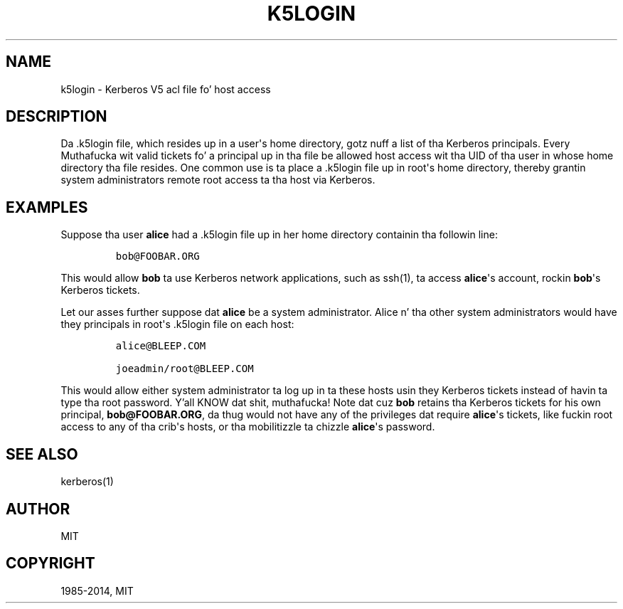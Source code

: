 .\" Man page generated from reStructuredText.
.
.TH "K5LOGIN" "5" " " "1.11.5" "MIT Kerberos"
.SH NAME
k5login \- Kerberos V5 acl file fo' host access
.
.nr rst2man-indent-level 0
.
.de1 rstReportMargin
\\$1 \\n[an-margin]
level \\n[rst2man-indent-level]
level margin: \\n[rst2man-indent\\n[rst2man-indent-level]]
-
\\n[rst2man-indent0]
\\n[rst2man-indent1]
\\n[rst2man-indent2]
..
.de1 INDENT
.\" .rstReportMargin pre:
. RS \\$1
. nr rst2man-indent\\n[rst2man-indent-level] \\n[an-margin]
. nr rst2man-indent-level +1
.\" .rstReportMargin post:
..
.de UNINDENT
. RE
.\" indent \\n[an-margin]
.\" old: \\n[rst2man-indent\\n[rst2man-indent-level]]
.nr rst2man-indent-level -1
.\" new: \\n[rst2man-indent\\n[rst2man-indent-level]]
.in \\n[rst2man-indent\\n[rst2man-indent-level]]u
..
.
.nr rst2man-indent-level 0
.
.de1 rstReportMargin
\\$1 \\n[an-margin]
level \\n[rst2man-indent-level]
level margin: \\n[rst2man-indent\\n[rst2man-indent-level]]
-
\\n[rst2man-indent0]
\\n[rst2man-indent1]
\\n[rst2man-indent2]
..
.de1 INDENT
.\" .rstReportMargin pre:
. RS \\$1
. nr rst2man-indent\\n[rst2man-indent-level] \\n[an-margin]
. nr rst2man-indent-level +1
.\" .rstReportMargin post:
..
.de UNINDENT
. RE
.\" indent \\n[an-margin]
.\" old: \\n[rst2man-indent\\n[rst2man-indent-level]]
.nr rst2man-indent-level -1
.\" new: \\n[rst2man-indent\\n[rst2man-indent-level]]
.in \\n[rst2man-indent\\n[rst2man-indent-level]]u
..
.SH DESCRIPTION
.sp
Da .k5login file, which resides up in a user\(aqs home directory, gotz nuff
a list of tha Kerberos principals.  Every Muthafucka wit valid tickets fo' a
principal up in tha file be allowed host access wit tha UID of tha user
in whose home directory tha file resides.  One common use is ta place
a .k5login file up in root\(aqs home directory, thereby grantin system
administrators remote root access ta tha host via Kerberos.
.SH EXAMPLES
.sp
Suppose tha user \fBalice\fP had a .k5login file up in her home directory
containin tha followin line:
.INDENT 0.0
.INDENT 3.5
.INDENT 0.0
.INDENT 3.5
.sp
.nf
.ft C
bob@FOOBAR.ORG
.ft P
.fi
.UNINDENT
.UNINDENT
.UNINDENT
.UNINDENT
.sp
This would allow \fBbob\fP ta use Kerberos network applications, such as
ssh(1), ta access \fBalice\fP\(aqs account, rockin \fBbob\fP\(aqs Kerberos
tickets.
.sp
Let our asses further suppose dat \fBalice\fP be a system administrator.
Alice n' tha other system administrators would have they principals
in root\(aqs .k5login file on each host:
.INDENT 0.0
.INDENT 3.5
.INDENT 0.0
.INDENT 3.5
.sp
.nf
.ft C
alice@BLEEP.COM

joeadmin/root@BLEEP.COM
.ft P
.fi
.UNINDENT
.UNINDENT
.UNINDENT
.UNINDENT
.sp
This would allow either system administrator ta log up in ta these hosts
usin they Kerberos tickets instead of havin ta type tha root
password. Y'all KNOW dat shit, muthafucka!  Note dat cuz \fBbob\fP retains tha Kerberos tickets for
his own principal, \fBbob@FOOBAR.ORG\fP, da thug would not have any of the
privileges dat require \fBalice\fP\(aqs tickets, like fuckin root access to
any of tha crib\(aqs hosts, or tha mobilitizzle ta chizzle \fBalice\fP\(aqs
password.
.SH SEE ALSO
.sp
kerberos(1)
.SH AUTHOR
MIT
.SH COPYRIGHT
1985-2014, MIT
.\" Generated by docutils manpage writer.
.
